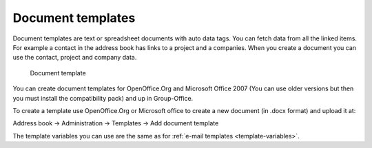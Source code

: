 Document templates
==================

Document templates are text or spreadsheet documents with auto data tags. You can fetch data from all the linked items. For example a contact in the address book has links to a project and a companies. When you create a document you can use the contact, project and company data.

.. figure:: /_static/system-settings/document-template.png
   :width: 50%

   Document template

You can create document templates for OpenOffice.Org and Microsoft Office 2007 (You can use older versions but then you must install the compatibility pack) and up in Group-Office. 

To create a template use OpenOffice.Org or Microsoft office to create a new document (in .docx format) and upload it at:

Address book -> Administration -> Templates -> Add document template


The template variables you can use are the same as for :ref:`e-mail templates <template-variables>`.
